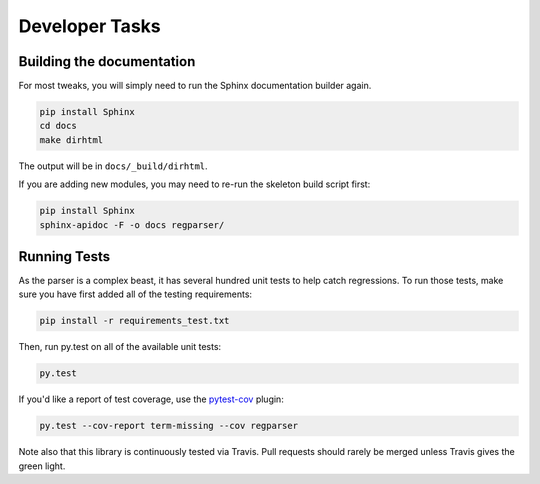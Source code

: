 ===============
Developer Tasks
===============

Building the documentation
==========================
For most tweaks, you will simply need to run the Sphinx documentation
builder again.

.. code-block:: bash

  pip install Sphinx
  cd docs
  make dirhtml

The output will be in ``docs/_build/dirhtml``.

If you are adding new modules, you may need to re-run the skeleton build
script first:

.. code-block:: bash

  pip install Sphinx
  sphinx-apidoc -F -o docs regparser/

Running Tests
=============
As the parser is a complex beast, it has several hundred unit tests to help
catch regressions. To run those tests, make sure you have first added all of
the testing requirements:

.. code-block:: bash

  pip install -r requirements_test.txt

Then, run py.test on all of the available unit tests:

.. code-block:: bash

  py.test

If you'd like a report of test coverage, use the
`pytest-cov <https://pypi.python.org/pypi/pytest-cov>`_ plugin:

.. code-block:: bash

  py.test --cov-report term-missing --cov regparser

Note also that this library is continuously tested via Travis. Pull requests
should rarely be merged unless Travis gives the green light.

